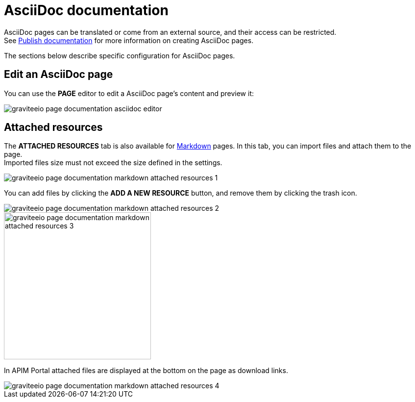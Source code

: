 = AsciiDoc documentation

AsciiDoc pages can be translated or come from an external source, and their access can be restricted. +
See link:./introduction.html#manage_pages[Publish documentation] for more information on creating AsciiDoc pages.

The sections below describe specific configuration for AsciiDoc pages.

== Edit an AsciiDoc page

You can use the *PAGE* editor to edit a AsciiDoc page's content and preview it:

image::apim/3.x/api-publisher-guide/documentation/graviteeio-page-documentation-asciidoc-editor.png[]

== Attached resources
The *ATTACHED RESOURCES* tab is also available for link:./markdown.html[Markdown] pages. In this tab, you can import files and attach them to the page. +
Imported files size must not exceed the size defined in the settings.

image::apim/3.x/api-publisher-guide/documentation/graviteeio-page-documentation-markdown-attached-resources-1.png[]

You can add files by clicking the *ADD A NEW RESOURCE* button, and remove them by clicking the trash icon.

image::apim/3.x/api-publisher-guide/documentation/graviteeio-page-documentation-markdown-attached-resources-2.png[]
image::apim/3.x/api-publisher-guide/documentation/graviteeio-page-documentation-markdown-attached-resources-3.png[,300]

In APIM Portal attached files are displayed at the bottom on the page as download links.

image::apim/3.x/api-publisher-guide/documentation/graviteeio-page-documentation-markdown-attached-resources-4.png[]

